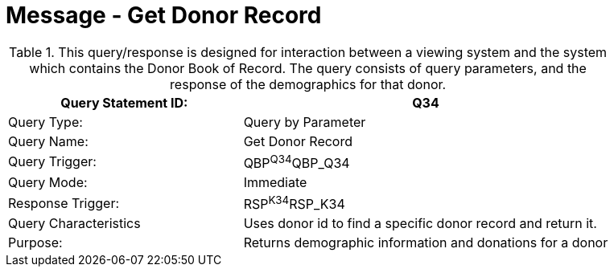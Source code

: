 = Message - Get Donor Record
:v291_section: "4.16.8"
:v2_section_name: "QBP - Get Donor Record (Event Q34)"
:generated: "Thu, 01 Aug 2024 15:25:17 -0600"

.This query/response is designed for interaction between a viewing system and the system which contains the Donor Book of Record. The query consists of query parameters, and the response of the demographics for that donor.
[width="100%",cols="39%,61%",options="header",]
|===
|Query Statement ID: |Q34
|Query Type: |Query by Parameter
|Query Name: |Get Donor Record
|Query Trigger: |QBP^Q34^QBP_Q34
|Query Mode: |Immediate
|Response Trigger: |RSP^K34^RSP_K34
|Query Characteristics |Uses donor id to find a specific donor record and return it.
|Purpose: |Returns demographic information and donations for a donor
|===

[message_structure-table]

[ack_chor-table]

